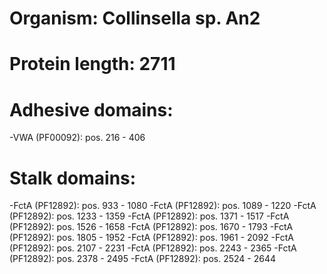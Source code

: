 * Organism: Collinsella sp. An2
* Protein length: 2711
* Adhesive domains:
-VWA (PF00092): pos. 216 - 406
* Stalk domains:
-FctA (PF12892): pos. 933 - 1080
-FctA (PF12892): pos. 1089 - 1220
-FctA (PF12892): pos. 1233 - 1359
-FctA (PF12892): pos. 1371 - 1517
-FctA (PF12892): pos. 1526 - 1658
-FctA (PF12892): pos. 1670 - 1793
-FctA (PF12892): pos. 1805 - 1952
-FctA (PF12892): pos. 1961 - 2092
-FctA (PF12892): pos. 2107 - 2231
-FctA (PF12892): pos. 2243 - 2365
-FctA (PF12892): pos. 2378 - 2495
-FctA (PF12892): pos. 2524 - 2644

